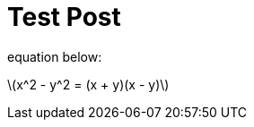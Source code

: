 = Test Post
:published_at: 2018-01-01
:hp-tags: tests
:imagesdir: ../images
//:imagesdir: https://github.com/ennerf/ennerf.github.io/raw/master/images/
:source-highlighter: none
:stem: latexmath

equation below: 

stem:[x^2 - y^2 = (x + y)(x - y)]
